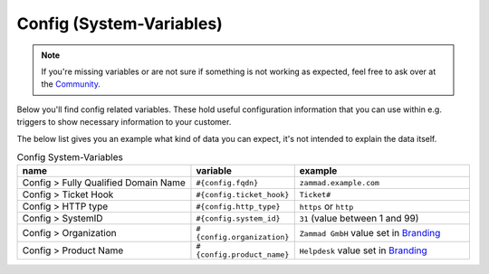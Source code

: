 Config (System-Variables)
************************

.. Note:: If you're missing variables or are not sure if something is not working as expected, feel free to ask over at the `Community <https://community.zammad.org>`_.

Below you'll find config related variables.
These hold useful configuration information that you can use within e.g. triggers to show necessary information to your customer.

The below list gives you an example what kind of data you can expect, it's not intended to explain the data itself.

.. csv-table:: Config System-Variables
   :header: "name", "variable", "example"
   :widths: 20, 10, 20

   "Config > Fully Qualified Domain Name", "``#{config.fqdn}``", "``zammad.example.com``"
   "Config > Ticket Hook", "``#{config.ticket_hook}``", "``Ticket#``"
   "Config > HTTP type", "``#{config.http_type}``", "``https`` or ``http``"
   "Config > SystemID", "``#{config.system_id}``", "``31`` (value between 1 and 99)"
   "Config > Organization", "``#{config.organization}``", "``Zammad GmbH`` value set in `Branding <https://admin-docs.zammad.org/en/latest/settings-branding.html>`_"
   "Config > Product Name", "``#{config.product_name}``", "``Helpdesk`` value set in `Branding <https://admin-docs.zammad.org/en/latest/settings-branding.html>`_"


